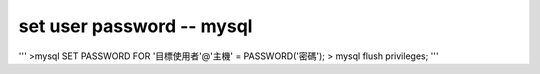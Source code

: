 set user password -- mysql
==============================
'''
>mysql SET PASSWORD FOR '目標使用者'@'主機' = PASSWORD('密碼');
> mysql flush privileges;
'''
